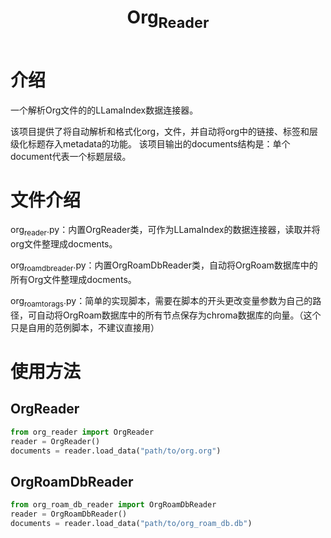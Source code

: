 #+TITLE: Org_Reader
* 介绍
一个解析Org文件的的LLamaIndex数据连接器。

该项目提供了将自动解析和格式化org，文件，并自动将org中的链接、标签和层级化标题存入metadata的功能。
该项目输出的documents结构是：单个document代表一个标题层级。

* 文件介绍
org_reader.py：内置OrgReader类，可作为LLamaIndex的数据连接器，读取并将org文件整理成docments。

org_roam_db_reader.py：内置OrgRoamDbReader类，自动将OrgRoam数据库中的所有Org文件整理成docments。

org_roam_to_rags.py：简单的实现脚本，需要在脚本的开头更改变量参数为自己的路径，可自动将OrgRoam数据库中的所有节点保存为chroma数据库的向量。（这个只是自用的范例脚本，不建议直接用）

* 使用方法

** OrgReader
#+BEGIN_SRC python
  from org_reader import OrgReader
  reader = OrgReader()
  documents = reader.load_data("path/to/org.org")
#+END_SRC

** OrgRoamDbReader
#+BEGIN_SRC python
  from org_roam_db_reader import OrgRoamDbReader
  reader = OrgRoamDbReader()
  documents = reader.load_data("path/to/org_roam_db.db")
#+END_SRC
